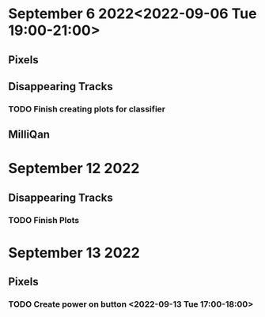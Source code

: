 * September 6 2022<2022-09-06 Tue 19:00-21:00>
** Pixels
** Disappearing Tracks
*** TODO Finish creating plots for classifier
** MilliQan
* September 12 2022
** Disappearing Tracks
*** TODO Finish Plots
* September 13 2022
** Pixels
*** TODO Create power on button <2022-09-13 Tue 17:00-18:00>
